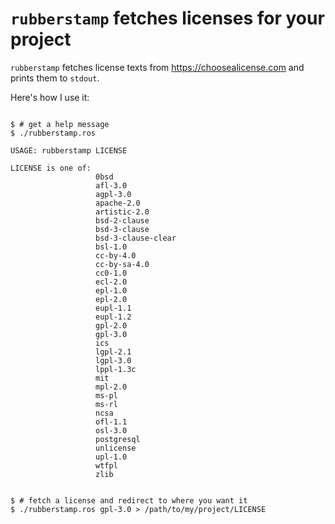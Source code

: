
* =rubberstamp= fetches licenses for your project

=rubberstamp= fetches license texts from https://choosealicense.com and prints
them to =stdout=.

Here's how I use it:

#+begin_src 

$ # get a help message
$ ./rubberstamp.ros

USAGE: rubberstamp LICENSE

LICENSE is one of:
                   0bsd
                   afl-3.0
                   agpl-3.0
                   apache-2.0
                   artistic-2.0
                   bsd-2-clause
                   bsd-3-clause
                   bsd-3-clause-clear
                   bsl-1.0
                   cc-by-4.0
                   cc-by-sa-4.0
                   cc0-1.0
                   ecl-2.0
                   epl-1.0
                   epl-2.0
                   eupl-1.1
                   eupl-1.2
                   gpl-2.0
                   gpl-3.0
                   ics
                   lgpl-2.1
                   lgpl-3.0
                   lppl-1.3c
                   mit
                   mpl-2.0
                   ms-pl
                   ms-rl
                   ncsa
                   ofl-1.1
                   osl-3.0
                   postgresql
                   unlicense
                   upl-1.0
                   wtfpl
                   zlib


$ # fetch a license and redirect to where you want it
$ ./rubberstamp.ros gpl-3.0 > /path/to/my/project/LICENSE

#+end_src






